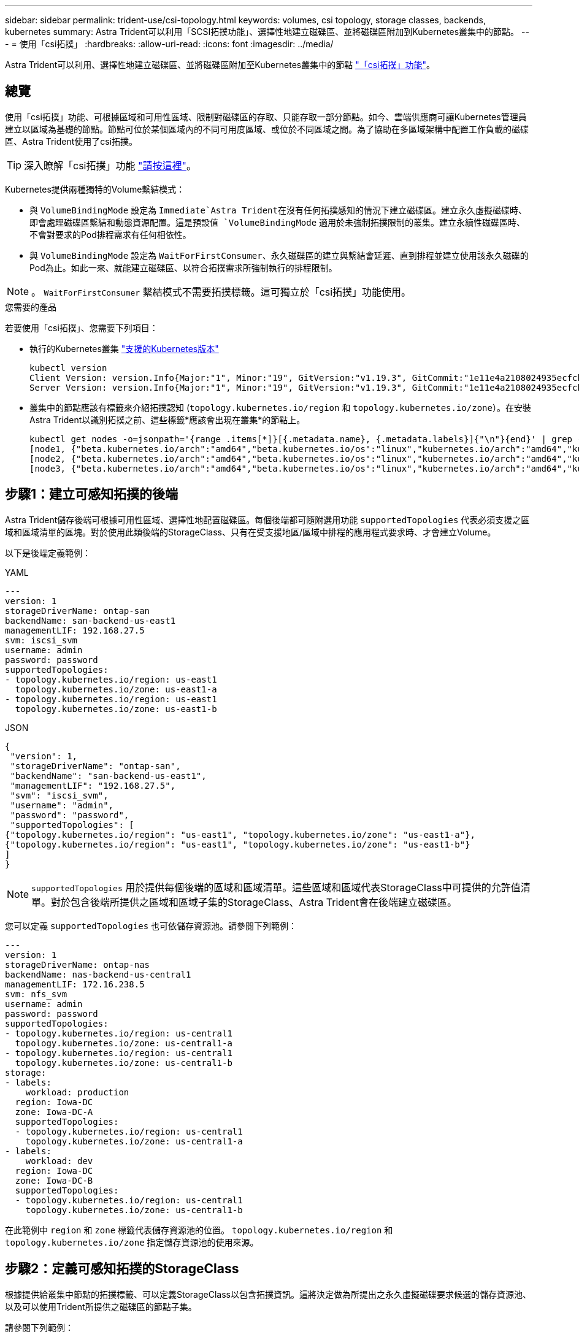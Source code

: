 ---
sidebar: sidebar 
permalink: trident-use/csi-topology.html 
keywords: volumes, csi topology, storage classes, backends, kubernetes 
summary: Astra Trident可以利用「SCSI拓撲功能」、選擇性地建立磁碟區、並將磁碟區附加到Kubernetes叢集中的節點。 
---
= 使用「csi拓撲」
:hardbreaks:
:allow-uri-read: 
:icons: font
:imagesdir: ../media/


[role="lead"]
Astra Trident可以利用、選擇性地建立磁碟區、並將磁碟區附加至Kubernetes叢集中的節點 https://kubernetes-csi.github.io/docs/topology.html["「csi拓撲」功能"^]。



== 總覽

使用「csi拓撲」功能、可根據區域和可用性區域、限制對磁碟區的存取、只能存取一部分節點。如今、雲端供應商可讓Kubernetes管理員建立以區域為基礎的節點。節點可位於某個區域內的不同可用度區域、或位於不同區域之間。為了協助在多區域架構中配置工作負載的磁碟區、Astra Trident使用了csi拓撲。


TIP: 深入瞭解「csi拓撲」功能 https://kubernetes.io/blog/2018/10/11/topology-aware-volume-provisioning-in-kubernetes/["請按這裡"^]。

Kubernetes提供兩種獨特的Volume繫結模式：

* 與 `VolumeBindingMode` 設定為 `Immediate`Astra Trident在沒有任何拓撲感知的情況下建立磁碟區。建立永久虛擬磁碟時、即會處理磁碟區繫結和動態資源配置。這是預設值 `VolumeBindingMode` 適用於未強制拓撲限制的叢集。建立永續性磁碟區時、不會對要求的Pod排程需求有任何相依性。
* 與 `VolumeBindingMode` 設定為 `WaitForFirstConsumer`、永久磁碟區的建立與繫結會延遲、直到排程並建立使用該永久磁碟的Pod為止。如此一來、就能建立磁碟區、以符合拓撲需求所強制執行的排程限制。



NOTE: 。 `WaitForFirstConsumer` 繫結模式不需要拓撲標籤。這可獨立於「csi拓撲」功能使用。

.您需要的產品
若要使用「csi拓撲」、您需要下列項目：

* 執行的Kubernetes叢集 link:../trident-get-started/requirements.html["支援的Kubernetes版本"]
+
[listing]
----
kubectl version
Client Version: version.Info{Major:"1", Minor:"19", GitVersion:"v1.19.3", GitCommit:"1e11e4a2108024935ecfcb2912226cedeafd99df", GitTreeState:"clean", BuildDate:"2020-10-14T12:50:19Z", GoVersion:"go1.15.2", Compiler:"gc", Platform:"linux/amd64"}
Server Version: version.Info{Major:"1", Minor:"19", GitVersion:"v1.19.3", GitCommit:"1e11e4a2108024935ecfcb2912226cedeafd99df", GitTreeState:"clean", BuildDate:"2020-10-14T12:41:49Z", GoVersion:"go1.15.2", Compiler:"gc", Platform:"linux/amd64"}
----
* 叢集中的節點應該有標籤來介紹拓撲認知 (`topology.kubernetes.io/region` 和 `topology.kubernetes.io/zone`）。在安裝Astra Trident以識別拓撲之前、這些標籤*應該會出現在叢集*的節點上。
+
[listing]
----
kubectl get nodes -o=jsonpath='{range .items[*]}[{.metadata.name}, {.metadata.labels}]{"\n"}{end}' | grep --color "topology.kubernetes.io"
[node1, {"beta.kubernetes.io/arch":"amd64","beta.kubernetes.io/os":"linux","kubernetes.io/arch":"amd64","kubernetes.io/hostname":"node1","kubernetes.io/os":"linux","node-role.kubernetes.io/master":"","topology.kubernetes.io/region":"us-east1","topology.kubernetes.io/zone":"us-east1-a"}]
[node2, {"beta.kubernetes.io/arch":"amd64","beta.kubernetes.io/os":"linux","kubernetes.io/arch":"amd64","kubernetes.io/hostname":"node2","kubernetes.io/os":"linux","node-role.kubernetes.io/worker":"","topology.kubernetes.io/region":"us-east1","topology.kubernetes.io/zone":"us-east1-b"}]
[node3, {"beta.kubernetes.io/arch":"amd64","beta.kubernetes.io/os":"linux","kubernetes.io/arch":"amd64","kubernetes.io/hostname":"node3","kubernetes.io/os":"linux","node-role.kubernetes.io/worker":"","topology.kubernetes.io/region":"us-east1","topology.kubernetes.io/zone":"us-east1-c"}]
----




== 步驟1：建立可感知拓撲的後端

Astra Trident儲存後端可根據可用性區域、選擇性地配置磁碟區。每個後端都可隨附選用功能 `supportedTopologies` 代表必須支援之區域和區域清單的區塊。對於使用此類後端的StorageClass、只有在受支援地區/區域中排程的應用程式要求時、才會建立Volume。

以下是後端定義範例：

[role="tabbed-block"]
====
.YAML
--
[listing]
----
---
version: 1
storageDriverName: ontap-san
backendName: san-backend-us-east1
managementLIF: 192.168.27.5
svm: iscsi_svm
username: admin
password: password
supportedTopologies:
- topology.kubernetes.io/region: us-east1
  topology.kubernetes.io/zone: us-east1-a
- topology.kubernetes.io/region: us-east1
  topology.kubernetes.io/zone: us-east1-b
----
--
.JSON
--
[listing]
----
{
 "version": 1,
 "storageDriverName": "ontap-san",
 "backendName": "san-backend-us-east1",
 "managementLIF": "192.168.27.5",
 "svm": "iscsi_svm",
 "username": "admin",
 "password": "password",
 "supportedTopologies": [
{"topology.kubernetes.io/region": "us-east1", "topology.kubernetes.io/zone": "us-east1-a"},
{"topology.kubernetes.io/region": "us-east1", "topology.kubernetes.io/zone": "us-east1-b"}
]
}
----
--
====

NOTE: `supportedTopologies` 用於提供每個後端的區域和區域清單。這些區域和區域代表StorageClass中可提供的允許值清單。對於包含後端所提供之區域和區域子集的StorageClass、Astra Trident會在後端建立磁碟區。

您可以定義 `supportedTopologies` 也可依儲存資源池。請參閱下列範例：

[listing]
----
---
version: 1
storageDriverName: ontap-nas
backendName: nas-backend-us-central1
managementLIF: 172.16.238.5
svm: nfs_svm
username: admin
password: password
supportedTopologies:
- topology.kubernetes.io/region: us-central1
  topology.kubernetes.io/zone: us-central1-a
- topology.kubernetes.io/region: us-central1
  topology.kubernetes.io/zone: us-central1-b
storage:
- labels:
    workload: production
  region: Iowa-DC
  zone: Iowa-DC-A
  supportedTopologies:
  - topology.kubernetes.io/region: us-central1
    topology.kubernetes.io/zone: us-central1-a
- labels:
    workload: dev
  region: Iowa-DC
  zone: Iowa-DC-B
  supportedTopologies:
  - topology.kubernetes.io/region: us-central1
    topology.kubernetes.io/zone: us-central1-b
----
在此範例中 `region` 和 `zone` 標籤代表儲存資源池的位置。 `topology.kubernetes.io/region` 和 `topology.kubernetes.io/zone` 指定儲存資源池的使用來源。



== 步驟2：定義可感知拓撲的StorageClass

根據提供給叢集中節點的拓撲標籤、可以定義StorageClass以包含拓撲資訊。這將決定做為所提出之永久虛擬磁碟要求候選的儲存資源池、以及可以使用Trident所提供之磁碟區的節點子集。

請參閱下列範例：

[listing]
----
apiVersion: storage.k8s.io/v1
kind: StorageClass
metadata:
name: netapp-san-us-east1
provisioner: csi.trident.netapp.io
volumeBindingMode: WaitForFirstConsumer
allowedTopologies:
- matchLabelExpressions:
- key: topology.kubernetes.io/zone
  values:
  - us-east1-a
  - us-east1-b
- key: topology.kubernetes.io/region
  values:
  - us-east1
parameters:
  fsType: "ext4"
----
在上述StorageClass定義中、 `volumeBindingMode` 設為 `WaitForFirstConsumer`。在Pod中引用此StorageClass所要求的PVCS之前、系統不會對其採取行動。而且、 `allowedTopologies` 提供要使用的區域和區域。。 `netapp-san-us-east1` StorageClass會在上建立PVCS `san-backend-us-east1` 上述定義的後端。



== 步驟3：建立並使用PVC

建立StorageClass並對應至後端後端後端之後、您現在就可以建立PVCS。

請參閱範例 `spec` 以下：

[listing]
----
---
kind: PersistentVolumeClaim
apiVersion: v1
metadata:
name: pvc-san
spec:
accessModes:
  - ReadWriteOnce
resources:
  requests:
    storage: 300Mi
storageClassName: netapp-san-us-east1
----
使用此資訊清單建立永久虛擬環境可能會產生下列結果：

[listing]
----
kubectl create -f pvc.yaml
persistentvolumeclaim/pvc-san created
kubectl get pvc
NAME      STATUS    VOLUME   CAPACITY   ACCESS MODES   STORAGECLASS          AGE
pvc-san   Pending                                      netapp-san-us-east1   2s
kubectl describe pvc
Name:          pvc-san
Namespace:     default
StorageClass:  netapp-san-us-east1
Status:        Pending
Volume:
Labels:        <none>
Annotations:   <none>
Finalizers:    [kubernetes.io/pvc-protection]
Capacity:
Access Modes:
VolumeMode:    Filesystem
Mounted By:    <none>
Events:
  Type    Reason                Age   From                         Message
  ----    ------                ----  ----                         -------
  Normal  WaitForFirstConsumer  6s    persistentvolume-controller  waiting for first consumer to be created before binding
----
若要Trident建立磁碟區並將其連結至PVc、請在Pod中使用PVc。請參閱下列範例：

[listing]
----
apiVersion: v1
kind: Pod
metadata:
  name: app-pod-1
spec:
  affinity:
    nodeAffinity:
      requiredDuringSchedulingIgnoredDuringExecution:
        nodeSelectorTerms:
        - matchExpressions:
          - key: topology.kubernetes.io/region
            operator: In
            values:
            - us-east1
      preferredDuringSchedulingIgnoredDuringExecution:
      - weight: 1
        preference:
          matchExpressions:
          - key: topology.kubernetes.io/zone
            operator: In
            values:
            - us-east1-a
            - us-east1-b
  securityContext:
    runAsUser: 1000
    runAsGroup: 3000
    fsGroup: 2000
  volumes:
  - name: vol1
    persistentVolumeClaim:
      claimName: pvc-san
  containers:
  - name: sec-ctx-demo
    image: busybox
    command: [ "sh", "-c", "sleep 1h" ]
    volumeMounts:
    - name: vol1
      mountPath: /data/demo
    securityContext:
      allowPrivilegeEscalation: false
----
此podSpec會指示Kubernetes在中的節點上排程pod `us-east1` 區域、並從中的任何節點中進行選擇 `us-east1-a` 或 `us-east1-b` 區域。

請參閱下列輸出：

[listing]
----
kubectl get pods -o wide
NAME        READY   STATUS    RESTARTS   AGE   IP               NODE              NOMINATED NODE   READINESS GATES
app-pod-1   1/1     Running   0          19s   192.168.25.131   node2             <none>           <none>
kubectl get pvc -o wide
NAME      STATUS   VOLUME                                     CAPACITY   ACCESS MODES   STORAGECLASS          AGE   VOLUMEMODE
pvc-san   Bound    pvc-ecb1e1a0-840c-463b-8b65-b3d033e2e62b   300Mi      RWO            netapp-san-us-east1   48s   Filesystem
----


== 更新後端以納入 `supportedTopologies`

您可以更新現有的後端、以納入清單 `supportedTopologies` 使用 `tridentctl backend update`。這不會影響已配置的磁碟區、而且只會用於後續的PVCS。



== 如需詳細資訊、請參閱

* https://kubernetes.io/docs/concepts/configuration/manage-resources-containers/["管理容器的資源"^]
* https://kubernetes.io/docs/concepts/scheduling-eviction/assign-pod-node/#nodeselector["節點選取器"^]
* https://kubernetes.io/docs/concepts/scheduling-eviction/assign-pod-node/#affinity-and-anti-affinity["關聯性與反關聯性"^]
* https://kubernetes.io/docs/concepts/scheduling-eviction/taint-and-toleration/["污染與容許"^]

